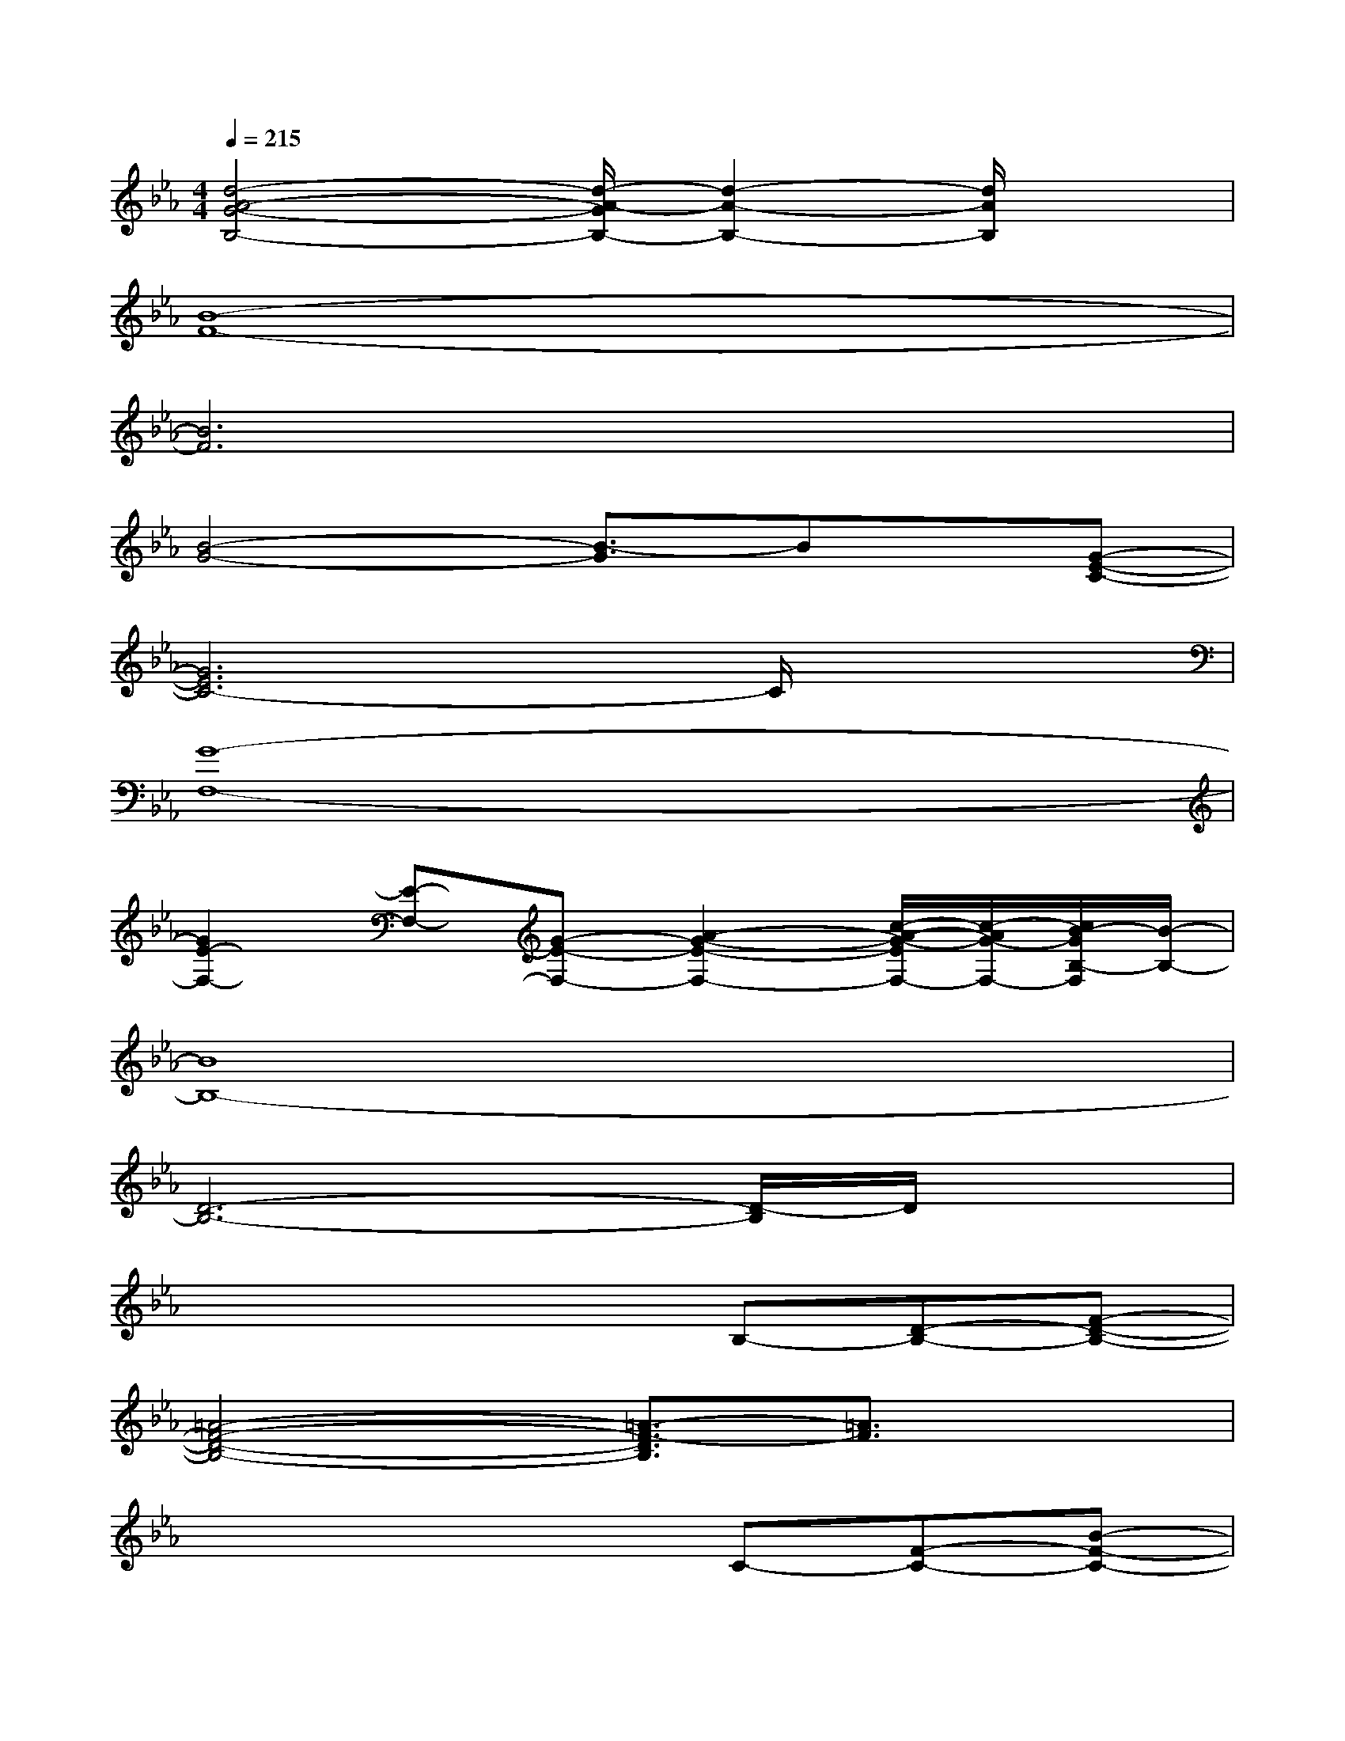 X:1
T:
M:4/4
L:1/8
Q:1/4=215
K:Eb%3flats
V:1
[d4-A4-G4-B,4-][d/2-A/2-G/2B,/2-][d2-A2-B,2-][d/2A/2B,/2]x|
[B8-F8-]|
[B6F6]x2|
[B4-G4-][B3/2-G3/2]Bx/2[G-E-C-]|
[G6E6C6-]C/2x3/2|
[G8-F,8-]|
[G2E2-F,2-][E-F,-][G-E-F,-][A2-G2-E2-F,2-][c/2-A/2-G/2-E/2F,/2-][c/2-A/2G/2-F,/2-][c/2B/2-G/2B,/2-F,/2][B/2-B,/2-]|
[B8B,8-]|
[D6-B,6-][D/2-B,/2]D/2x|
x4xB,-[D-B,-][F-D-B,-]|
[=A4-F4-D4-B,4-][=A3/2-F3/2-D3/2B,3/2][=A3/2F3/2]x|
x4xC-[F-C-][B-F-C-]|
[e6-B6-F6-C6-][e/2B/2F/2C/2]x3/2|
_A,3-[C4A,4-][G-A,-]|
[G2-A,2-][G/2A,/2-]A,/2-[E/2-A,/2]E3-E/2x|
A,3-[FA,-][_GA,-][AA,]B[c-A-]